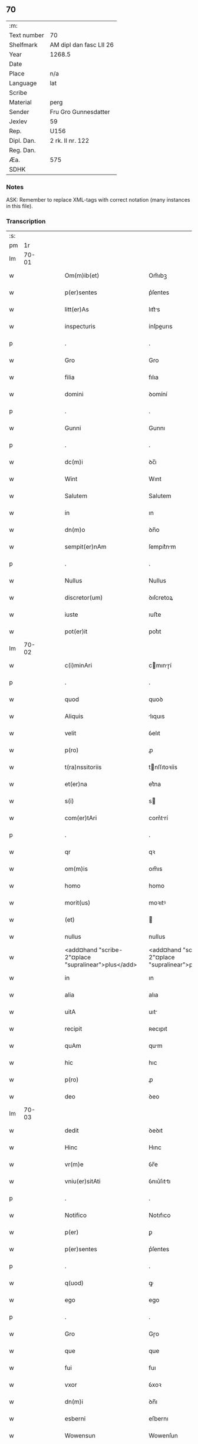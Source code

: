 ** 70
| :m:         |                         |
| Text number | 70                      |
| Shelfmark   | AM dipl dan fasc LII 26 |
| Year        | 1268.5                  |
| Date        |                         |
| Place       | n/a                     |
| Language    | lat                     |
| Scribe      |                         |
| Material    | perg                    |
| Sender      | Fru Gro Gunnesdatter    |
| Jexlev      | 59                      |
| Rep.        | U156                    |
| Dipl. Dan.  | 2 rk. II nr. 122        |
| Reg. Dan.   |                         |
| Æa.         | 575                     |
| SDHK        |                         |

*** Notes
ASK: Remember to replace XML-tags with correct notation (many instances in this file).

*** Transcription
| :s: |       |   |   |   |   |                                                          |                                                       |   |   |   |        |     |   |   |    |       |
| pm  |    1r |   |   |   |   |                                                          |                                                       |   |   |   |        |     |   |   |    |       |
| lm  | 70-01 |   |   |   |   |                                                          |                                                       |   |   |   |        |     |   |   |    |       |
| w   |       |   |   |   |   | Om(m)ib(et)                                              | Om̅ıbꝫ                                                 |   |   |   |        | lat |   |   |    | 70-01 |
| w   |       |   |   |   |   | p(er)sentes                                              | p͛ſentes                                               |   |   |   |        | lat |   |   |    | 70-01 |
| w   |       |   |   |   |   | litt(er)As                                               | lıtt͛s                                                |   |   |   |        | lat |   |   |    | 70-01 |
| w   |       |   |   |   |   | inspecturis                                              | ínſpeurıs                                            |   |   |   |        | lat |   |   |    | 70-01 |
| p   |       |   |   |   |   | .                                                        | .                                                     |   |   |   |        | lat |   |   |    | 70-01 |
| w   |       |   |   |   |   | Gro                                                      | Gro                                                   |   |   |   |        | lat |   |   |    | 70-01 |
| w   |       |   |   |   |   | filia                                                    | fılıa                                                 |   |   |   |        | lat |   |   |    | 70-01 |
| w   |       |   |   |   |   | domini                                                   | ꝺomíní                                                |   |   |   |        | lat |   |   |    | 70-01 |
| p   |       |   |   |   |   | .                                                        | .                                                     |   |   |   |        | lat |   |   |    | 70-01 |
| w   |       |   |   |   |   | Gunni                                                    | Gunnı                                                 |   |   |   |        | lat |   |   |    | 70-01 |
| p   |       |   |   |   |   | .                                                        | .                                                     |   |   |   |        | lat |   |   |    | 70-01 |
| w   |       |   |   |   |   | dc(m)i                                                   | ꝺc̅ı                                                   |   |   |   |        | lat |   |   |    | 70-01 |
| w   |       |   |   |   |   | Wint                                                     | Wınt                                                  |   |   |   |        | lat |   |   |    | 70-01 |
| w   |       |   |   |   |   | Salutem                                                  | Salutem                                               |   |   |   |        | lat |   |   |    | 70-01 |
| w   |       |   |   |   |   | in                                                       | ın                                                    |   |   |   |        | lat |   |   |    | 70-01 |
| w   |       |   |   |   |   | dn(m)o                                                   | ꝺn̅o                                                   |   |   |   |        | lat |   |   |    | 70-01 |
| w   |       |   |   |   |   | sempit(er)nAm                                            | ſempıt͛nm                                             |   |   |   |        | lat |   |   |    | 70-01 |
| p   |       |   |   |   |   | .                                                        | .                                                     |   |   |   |        | lat |   |   |    | 70-01 |
| w   |       |   |   |   |   | Nullus                                                   | Nullus                                                |   |   |   |        | lat |   |   |    | 70-01 |
| w   |       |   |   |   |   | discretor(um)                                            | ꝺıſcretoꝝ                                             |   |   |   |        | lat |   |   |    | 70-01 |
| w   |       |   |   |   |   | iuste                                                    | ıuﬅe                                                  |   |   |   |        | lat |   |   |    | 70-01 |
| w   |       |   |   |   |   | pot(er)it                                                | pot͛ıt                                                 |   |   |   |        | lat |   |   |    | 70-01 |
| lm  | 70-02 |   |   |   |   |                                                          |                                                       |   |   |   |        |     |   |   |    |       |
| w   |       |   |   |   |   | c(i)minAri                                               | cmınɼí                                              |   |   |   |        | lat |   |   |    | 70-02 |
| p   |       |   |   |   |   | .                                                        | .                                                     |   |   |   |        | lat |   |   |    | 70-02 |
| w   |       |   |   |   |   | quod                                                     | quoꝺ                                                  |   |   |   |        | lat |   |   |    | 70-02 |
| w   |       |   |   |   |   | Aliquis                                                  | lıquıs                                               |   |   |   |        | lat |   |   |    | 70-02 |
| w   |       |   |   |   |   | velit                                                    | ỽelıt                                                 |   |   |   |        | lat |   |   |    | 70-02 |
| w   |       |   |   |   |   | p(ro)                                                    | ꝓ                                                     |   |   |   |        | lat |   |   |    | 70-02 |
| w   |       |   |   |   |   | t(ra)nssitoriis                                          | tnſſıtoꝛíís                                          |   |   |   |        | lat |   |   |    | 70-02 |
| w   |       |   |   |   |   | et(er)na                                                 | et͛na                                                  |   |   |   |        | lat |   |   |    | 70-02 |
| w   |       |   |   |   |   | s(i)                                                     | s                                                    |   |   |   |        | lat |   |   |    | 70-02 |
| w   |       |   |   |   |   | com(er)tAri                                              | com͛trí                                               |   |   |   |        | lat |   |   |    | 70-02 |
| p   |       |   |   |   |   | .                                                        | .                                                     |   |   |   |        | lat |   |   |    | 70-02 |
| w   |       |   |   |   |   | qr                                                       | qꝛ                                                    |   |   |   |        | lat |   |   |    | 70-02 |
| w   |       |   |   |   |   | om(m)is                                                  | om̅ıs                                                  |   |   |   |        | lat |   |   |    | 70-02 |
| w   |       |   |   |   |   | homo                                                     | homo                                                  |   |   |   |        | lat |   |   |    | 70-02 |
| w   |       |   |   |   |   | morit(us)                                                | moꝛıtꝰ                                                |   |   |   |        | lat |   |   |    | 70-02 |
| w   |       |   |   |   |   | (et)                                                     |                                                      |   |   |   |        | lat |   |   |    | 70-02 |
| w   |       |   |   |   |   | nullus                                                   | nullus                                                |   |   |   |        | lat |   |   |    | 70-02 |
| w   |       |   |   |   |   | <add¤hand "scribe-2"¤place "supralinear">plus</add>      | <add¤hand "scribe-2"¤place "supralinear">pluſ</add>   |   |   |   |        | lat |   |   |    | 70-02 |
| w   |       |   |   |   |   | in                                                       | ın                                                    |   |   |   |        | lat |   |   |    | 70-02 |
| w   |       |   |   |   |   | alia                                                     | alıa                                                  |   |   |   |        | lat |   |   |    | 70-02 |
| w   |       |   |   |   |   | uitA                                                     | uıt                                                  |   |   |   |        | lat |   |   |    | 70-02 |
| w   |       |   |   |   |   | recipit                                                  | ʀecıpıt                                               |   |   |   |        | lat |   |   |    | 70-02 |
| w   |       |   |   |   |   | quAm                                                     | qum                                                  |   |   |   |        | lat |   |   |    | 70-02 |
| w   |       |   |   |   |   | hic                                                      | hıc                                                   |   |   |   |        | lat |   |   |    | 70-02 |
| w   |       |   |   |   |   | p(ro)                                                    | ꝓ                                                     |   |   |   |        | lat |   |   |    | 70-02 |
| w   |       |   |   |   |   | deo                                                      | ꝺeo                                                   |   |   |   |        | lat |   |   |    | 70-02 |
| lm  | 70-03 |   |   |   |   |                                                          |                                                       |   |   |   |        |     |   |   |    |       |
| w   |       |   |   |   |   | dedit                                                    | ꝺeꝺıt                                                 |   |   |   |        | lat |   |   |    | 70-03 |
| w   |       |   |   |   |   | Hinc                                                     | Hınc                                                  |   |   |   |        | lat |   |   |    | 70-03 |
| w   |       |   |   |   |   | vr(m)e                                                   | ỽr̅e                                                   |   |   |   |        | lat |   |   |    | 70-03 |
| w   |       |   |   |   |   | vniu(er)sitAti                                           | ỽnıu͛ſıttı                                            |   |   |   |        | lat |   |   |    | 70-03 |
| p   |       |   |   |   |   | .                                                        | .                                                     |   |   |   |        | lat |   |   |    | 70-03 |
| w   |       |   |   |   |   | Notifico                                                 | Notıfıco                                              |   |   |   |        | lat |   |   |    | 70-03 |
| w   |       |   |   |   |   | p(er)                                                    | ꝑ                                                     |   |   |   |        | lat |   |   |    | 70-03 |
| w   |       |   |   |   |   | p(er)sentes                                              | p͛ſentes                                               |   |   |   |        | lat |   |   |    | 70-03 |
| p   |       |   |   |   |   | .                                                        | .                                                     |   |   |   |        | lat |   |   |    | 70-03 |
| w   |       |   |   |   |   | q(uod)                                                   | ꝙ                                                     |   |   |   |        | lat |   |   |    | 70-03 |
| w   |       |   |   |   |   | ego                                                      | ego                                                   |   |   |   |        | lat |   |   |    | 70-03 |
| p   |       |   |   |   |   | .                                                        | .                                                     |   |   |   |        | lat |   |   |    | 70-03 |
| w   |       |   |   |   |   | Gro                                                      | Gɼo                                                   |   |   |   |        | lat |   |   |    | 70-03 |
| w   |       |   |   |   |   | que                                                      | que                                                   |   |   |   |        | lat |   |   |    | 70-03 |
| w   |       |   |   |   |   | fui                                                      | fuı                                                   |   |   |   |        | lat |   |   |    | 70-03 |
| w   |       |   |   |   |   | vxor                                                     | ỽxoꝛ                                                  |   |   |   |        | lat |   |   |    | 70-03 |
| w   |       |   |   |   |   | dn(m)i                                                   | ꝺn̅ı                                                   |   |   |   |        | lat |   |   |    | 70-03 |
| w   |       |   |   |   |   | esberni                                                  | eſbernı                                               |   |   |   |        | lat |   |   |    | 70-03 |
| w   |       |   |   |   |   | Wowensun                                                 | Wowenſun                                              |   |   |   |        | lat |   |   |    | 70-03 |
| p   |       |   |   |   |   | .                                                        | .                                                     |   |   |   |        | lat |   |   |    | 70-03 |
| w   |       |   |   |   |   | n(m)                                                     | n̅                                                     |   |   |   |        | lat |   |   |    | 70-03 |
| w   |       |   |   |   |   | timore                                                   | tımoꝛe                                                |   |   |   |        | lat |   |   |    | 70-03 |
| w   |       |   |   |   |   | AfflictA                                                 | fflı                                               |   |   |   |        | lat |   |   |    | 70-03 |
| p   |       |   |   |   |   | .                                                        | .                                                     |   |   |   |        | lat |   |   |    | 70-03 |
| w   |       |   |   |   |   | n(c)                                                     | nͨ                                                     |   |   |   |        | lat |   |   |    | 70-03 |
| w   |       |   |   |   |   | suuAsione                                                | ſuuſıone                                             |   |   |   |        | lat |   |   |    | 70-03 |
| w   |       |   |   |   |   | Alic(us)                                                 | lıcꝰ                                                 |   |   |   |        | lat |   |   |    | 70-03 |
| lm  | 70-04 |   |   |   |   |                                                          |                                                       |   |   |   |        |     |   |   |    |       |
| w   |       |   |   |   |   | inductA                                                  | ınꝺu                                                |   |   |   |        | lat |   |   |    | 70-04 |
| p   |       |   |   |   |   | .                                                        | .                                                     |   |   |   |        | lat |   |   |    | 70-04 |
| w   |       |   |   |   |   | s(et)                                                    | ſꝫ                                                    |   |   |   |        | lat |   |   |    | 70-04 |
| w   |       |   |   |   |   | inspirAc(m)one                                           | ınſpırc̅one                                           |   |   |   |        | lat |   |   |    | 70-04 |
| w   |       |   |   |   |   | sp(m)c                                                   | ſp̅c                                                   |   |   |   |        | lat |   |   |    | 70-04 |
| w   |       |   |   |   |   | sancti                                                   | ſanı                                                 |   |   |   |        | lat |   |   |    | 70-04 |
| p   |       |   |   |   |   | .                                                        | .                                                     |   |   |   |        | lat |   |   |    | 70-04 |
| w   |       |   |   |   |   | AuxiliAnte                                               | uxılınte                                            |   |   |   |        | lat |   |   |    | 70-04 |
| w   |       |   |   |   |   | dei                                                      | ꝺeı                                                   |   |   |   |        | lat |   |   |    | 70-04 |
| w   |       |   |   |   |   | genit(i)ce                                               | genıtce                                              |   |   |   |        | lat |   |   |    | 70-04 |
| w   |       |   |   |   |   | mAriA                                                    | mꝛı                                                 |   |   |   |        | lat |   |   |    | 70-04 |
| p   |       |   |   |   |   | .                                                        | .                                                     |   |   |   |        | lat |   |   |    | 70-04 |
| w   |       |   |   |   |   | Jn                                                       | Jn                                                    |   |   |   |        | lat |   |   |    | 70-04 |
| w   |       |   |   |   |   | modu(m)                                                  | moꝺu̅                                                  |   |   |   |        | lat |   |   |    | 70-04 |
| w   |       |   |   |   |   | subsc(i)ptum                                             | ſubſcptum                                            |   |   |   |        | lat |   |   |    | 70-04 |
| w   |       |   |   |   |   | p(ro)                                                    | ꝓ                                                     |   |   |   |        | lat |   |   |    | 70-04 |
| w   |       |   |   |   |   | mea                                                      | mea                                                   |   |   |   |        | lat |   |   |    | 70-04 |
| w   |       |   |   |   |   | voluntAte                                                | ỽoluntte                                             |   |   |   |        | lat |   |   |    | 70-04 |
| w   |       |   |   |   |   | dist(i)bui                                               | ꝺıﬅbuı                                               |   |   |   |        | lat |   |   |    | 70-04 |
| w   |       |   |   |   |   | bonA                                                     | bon                                                  |   |   |   |        | lat |   |   |    | 70-04 |
| w   |       |   |   |   |   | meA                                                      | me                                                   |   |   |   |        | lat |   |   |    | 70-04 |
| p   |       |   |   |   |   | .                                                        | .                                                     |   |   |   |        | lat |   |   |    | 70-04 |
| w   |       |   |   |   |   | ClAust(o)                                                | Cluﬅͦ                                                 |   |   |   |        | lat |   |   |    | 70-04 |
| w   |       |   |   |   |   | soror(um)                                                | ſoꝛoꝝ                                                 |   |   |   |        | lat |   |   |    | 70-04 |
| w   |       |   |   |   |   | sc(m)e                                                   | ſc̅e                                                   |   |   |   |        | lat |   |   |    | 70-04 |
| lm  | 70-05 |   |   |   |   |                                                          |                                                       |   |   |   |        |     |   |   |    |       |
| w   |       |   |   |   |   | Cle                                                     | Cle                                                  |   |   |   |        | lat |   |   |    | 70-05 |
| p   |       |   |   |   |   | .                                                        | .                                                     |   |   |   |        | lat |   |   |    | 70-05 |
| w   |       |   |   |   |   | Roskild                                                  | Roſkılꝺ                                               |   |   |   |        | lat |   |   |    | 70-05 |
| w   |       |   |   |   |   | contuli                                                  | contulı                                               |   |   |   |        | lat |   |   |    | 70-05 |
| w   |       |   |   |   |   | .v(et).                                                 | .ỽꝫ.                                                 |   |   |   | et-sup | lat |   |   |    | 70-05 |
| w   |       |   |   |   |   | curiAs                                                   | curıs                                                |   |   |   |        | lat |   |   |    | 70-05 |
| w   |       |   |   |   |   | .s.                                                      | .ſ.                                                   |   |   |   |        | lat |   |   |    | 70-05 |
| w   |       |   |   |   |   | curiAm                                                   | curım                                                |   |   |   |        | lat |   |   |    | 70-05 |
| w   |       |   |   |   |   | meAm                                                     | mem                                                  |   |   |   |        | lat |   |   |    | 70-05 |
| w   |       |   |   |   |   | ⸌in⸍                                                     | ⸌ın⸍                                                  |   |   |   |        | lat |   |   |    | 70-05 |
| w   |       |   |   |   |   | styhfnø                                                  | ﬅyhfnø                                                |   |   |   |        | lat |   |   |    | 70-05 |
| p   |       |   |   |   |   | .                                                        | .                                                     |   |   |   |        | lat |   |   |    | 70-05 |
| w   |       |   |   |   |   | (et)                                                     |                                                      |   |   |   |        | lat |   |   |    | 70-05 |
| w   |       |   |   |   |   | curiAm                                                   | curım                                                |   |   |   |        | lat |   |   |    | 70-05 |
| w   |       |   |   |   |   | in                                                       | ın                                                    |   |   |   |        | lat |   |   |    | 70-05 |
| w   |       |   |   |   |   | bahrthorp                                                | bahrthoꝛp                                             |   |   |   |        | lat |   |   |    | 70-05 |
| p   |       |   |   |   |   | .                                                        | .                                                     |   |   |   |        | lat |   |   |    | 70-05 |
| w   |       |   |   |   |   | (et)                                                     |                                                      |   |   |   |        | lat |   |   |    | 70-05 |
| w   |       |   |   |   |   | curiAm                                                   | curım                                                |   |   |   |        | lat |   |   |    | 70-05 |
| w   |       |   |   |   |   | in                                                       | ın                                                    |   |   |   |        | lat |   |   |    | 70-05 |
| w   |       |   |   |   |   | styfhring                                                | ﬅyfhrıng                                              |   |   |   |        | lat |   |   |    | 70-05 |
| w   |       |   |   |   |   | cum                                                      | cum                                                   |   |   |   |        | lat |   |   |    | 70-05 |
| w   |       |   |   |   |   | molendino                                                | molenꝺíno                                             |   |   |   |        | lat |   |   |    | 70-05 |
| lm  | 70-06 |   |   |   |   |                                                          |                                                       |   |   |   |        |     |   |   |    |       |
| w   |       |   |   |   |   | ibidem                                                   | ıbıꝺem                                                |   |   |   |        | lat |   |   |    | 70-06 |
| p   |       |   |   |   |   | .                                                        | .                                                     |   |   |   |        | lat |   |   |    | 70-06 |
| w   |       |   |   |   |   | duas                                                     | ꝺuas                                                  |   |   |   |        | lat |   |   |    | 70-06 |
| w   |       |   |   |   |   | curiAs                                                   | curıs                                                |   |   |   |        | lat |   |   |    | 70-06 |
| w   |       |   |   |   |   | in                                                       | ın                                                    |   |   |   |        | lat |   |   |    | 70-06 |
| w   |       |   |   |   |   | thyud                                                    | thyuꝺ                                                 |   |   |   |        | lat |   |   |    | 70-06 |
| w   |       |   |   |   |   | villA                                                    | ỽıll                                                 |   |   |   |        | lat |   |   |    | 70-06 |
| p   |       |   |   |   |   | .                                                        | .                                                     |   |   |   |        | lat |   |   |    | 70-06 |
| w   |       |   |   |   |   | høstr(i)id                                               | høﬅrᷝıꝺ                                                |   |   |   |        | lat |   |   |    | 70-06 |
| w   |       |   |   |   |   | Hec                                                      | Hec                                                   |   |   |   |        | lat |   |   |    | 70-06 |
| w   |       |   |   |   |   | quinq(et)                                                | quınqꝫ                                                |   |   |   |        | lat |   |   |    | 70-06 |
| w   |       |   |   |   |   | curiAs                                                   | curıs                                                |   |   |   |        | lat |   |   |    | 70-06 |
| w   |       |   |   |   |   | cu(m)                                                    | cu̅                                                    |   |   |   |        | lat |   |   |    | 70-06 |
| w   |       |   |   |   |   | om(m)ib(et)                                              | om̅ıbꝫ                                                 |   |   |   |        | lat |   |   |    | 70-06 |
| w   |       |   |   |   |   | p(er)tinenciis                                           | ꝑtınencíís                                            |   |   |   |        | lat |   |   |    | 70-06 |
| w   |       |   |   |   |   | suis                                                     | ſuıs                                                  |   |   |   |        | lat |   |   |    | 70-06 |
| w   |       |   |   |   |   | mobilib(et)                                              | mobılıbꝫ                                              |   |   |   |        | lat |   |   |    | 70-06 |
| w   |       |   |   |   |   | (et)                                                     |                                                      |   |   |   |        | lat |   |   |    | 70-06 |
| w   |       |   |   |   |   | in mobilib(et)                                           | ın mobılıbꝫ                                           |   |   |   |        | lat |   |   |    | 70-06 |
| w   |       |   |   |   |   | cu(m)                                                    | cu̅                                                    |   |   |   |        | lat |   |   |    | 70-06 |
| w   |       |   |   |   |   | molendino                                                | molenꝺıno                                             |   |   |   |        | lat |   |   |    | 70-06 |
| w   |       |   |   |   |   | sup(ra)dict⸠0⸡o                                          | ſupꝺı⸠0⸡o                                           |   |   |   |        | lat |   |   |    | 70-06 |
| lm  | 70-07 |   |   |   |   |                                                          |                                                       |   |   |   |        |     |   |   |    |       |
| w   |       |   |   |   |   | contuli                                                  | contulı                                               |   |   |   |        | lat |   |   |    | 70-07 |
| w   |       |   |   |   |   | clAust(o)                                                | cluﬅͦ                                                 |   |   |   |        | lat |   |   |    | 70-07 |
| w   |       |   |   |   |   | sup(er)iu(us)                                            | ſuꝑıuꝰ                                                |   |   |   |        | lat |   |   |    | 70-07 |
| w   |       |   |   |   |   | memorAto                                                 | memoꝛto                                              |   |   |   |        | lat |   |   |    | 70-07 |
| p   |       |   |   |   |   | .                                                        | .                                                     |   |   |   |        | lat |   |   |    | 70-07 |
| w   |       |   |   |   |   | siquis                                                   | ſıquıs                                                |   |   |   |        | lat |   |   |    | 70-07 |
| w   |       |   |   |   |   | <del¤rend "erasure">hi(us)</del>                         | <del¤rend "erasure">hı᷒</del>                          |   |   |   |        | lat |   |   |    | 70-07 |
| w   |       |   |   |   |   | claust(m)                                                | clauﬅͫ                                                 |   |   |   |        | lat |   |   |    | 70-07 |
| w   |       |   |   |   |   | spoliAu(er)it                                            | ſpolıu͛ıt                                             |   |   |   |        | lat |   |   |    | 70-07 |
| w   |       |   |   |   |   | hi(us)                                                   | hı᷒                                                    |   |   |   |        | lat |   |   |    | 70-07 |
| w   |       |   |   |   |   | bonis                                                    | bonís                                                 |   |   |   |        | lat |   |   |    | 70-07 |
| w   |       |   |   |   |   | p(i)uet                                                  | puet                                                 |   |   |   |        | lat |   |   |    | 70-07 |
| w   |       |   |   |   |   | eu(m)                                                    | eu̅                                                    |   |   |   |        | lat |   |   |    | 70-07 |
| w   |       |   |   |   |   | deus                                                     | ꝺeus                                                  |   |   |   |        | lat |   |   |    | 70-07 |
| w   |       |   |   |   |   | uitA                                                     | uıt                                                  |   |   |   |        | lat |   |   |    | 70-07 |
| w   |       |   |   |   |   | gr(m)e                                                   | gr̅e                                                   |   |   |   |        | lat |   |   |    | 70-07 |
| w   |       |   |   |   |   | in                                                       | ín                                                    |   |   |   |        | lat |   |   |    | 70-07 |
| w   |       |   |   |   |   | p(er)senti                                               | p͛ſentı                                                |   |   |   |        | lat |   |   |    | 70-07 |
| p   |       |   |   |   |   | .                                                        | .                                                     |   |   |   |        | lat |   |   |    | 70-07 |
| w   |       |   |   |   |   | (et)                                                     |                                                      |   |   |   |        | lat |   |   |    | 70-07 |
| w   |       |   |   |   |   | gl(m)e                                                   | gl̅e                                                   |   |   |   |        | lat |   |   |    | 70-07 |
| w   |       |   |   |   |   | in                                                       | ın                                                    |   |   |   |        | lat |   |   |    | 70-07 |
| w   |       |   |   |   |   | fut(ur)o                                                 | fut᷑o                                                  |   |   |   |        | lat |   |   |    | 70-07 |
| p   |       |   |   |   |   | .                                                        | .                                                     |   |   |   |        | lat |   |   |    | 70-07 |
| w   |       |   |   |   |   | dilc(m)A                                                 | ꝺılc̅                                                 |   |   |   |        | lat |   |   |    | 70-07 |
| w   |       |   |   |   |   | soror                                                    | ſoꝛoꝛ                                                 |   |   |   |        | lat |   |   |    | 70-07 |
| w   |       |   |   |   |   | meA                                                      | me                                                   |   |   |   |        | lat |   |   |    | 70-07 |
| w   |       |   |   |   |   | dn(m)A                                                   | ꝺn̅                                                   |   |   |   |        | lat |   |   |    | 70-07 |
| lm  | 70-08 |   |   |   |   |                                                          |                                                       |   |   |   |        |     |   |   |    |       |
| w   |       |   |   |   |   | mgetA                                                  | mget                                               |   |   |   |        | lat |   |   |    | 70-08 |
| w   |       |   |   |   |   | RelictA                                                  | Relı                                                |   |   |   |        | lat |   |   |    | 70-08 |
| p   |       |   |   |   |   | .                                                        | .                                                     |   |   |   |        | lat |   |   |    | 70-08 |
| w   |       |   |   |   |   | dn(m)i                                                   | ꝺn̅ı                                                   |   |   |   |        | lat |   |   |    | 70-08 |
| w   |       |   |   |   |   | Jwi                                                     | Jwı                                                  |   |   |   |        | lat |   |   |    | 70-08 |
| w   |       |   |   |   |   | tAchisun                                                 | tchıſun                                              |   |   |   |        | lat |   |   |    | 70-08 |
| p   |       |   |   |   |   | .                                                        | .                                                     |   |   |   |        | lat |   |   |    | 70-08 |
| w   |       |   |   |   |   | tenet(ur)                                                | tenet᷑                                                 |   |   |   |        | lat |   |   |    | 70-08 |
| w   |       |   |   |   |   | m(i)                                                     | m                                                    |   |   |   |        | lat |   |   |    | 70-08 |
| w   |       |   |   |   |   | p(er)soluere                                             | ꝑſoluere                                              |   |   |   |        | lat |   |   |    | 70-08 |
| w   |       |   |   |   |   | centu(m)                                                 | centu̅                                                 |   |   |   |        | lat |   |   |    | 70-08 |
| w   |       |   |   |   |   | mchAs                                                   | mchs                                                |   |   |   |        | lat |   |   |    | 70-08 |
| w   |       |   |   |   |   | denior(um)                                              | ꝺenıoꝝ                                               |   |   |   |        | lat |   |   |    | 70-08 |
| w   |       |   |   |   |   | hAs                                                      | hs                                                   |   |   |   |        | lat |   |   |    | 70-08 |
| w   |       |   |   |   |   | s(i)                                                     | s                                                    |   |   |   |        | lat |   |   |    | 70-08 |
| w   |       |   |   |   |   | Relinquo                                                 | Relınquo                                              |   |   |   |        | lat |   |   |    | 70-08 |
| w   |       |   |   |   |   | lib(er)as                                                | lıb͛as                                                 |   |   |   |        | lat |   |   |    | 70-08 |
| w   |       |   |   |   |   | (et)                                                     |                                                      |   |   |   |        | lat |   |   |    | 70-08 |
| w   |       |   |   |   |   | condono                                                  | conꝺono                                               |   |   |   |        | lat |   |   |    | 70-08 |
| w   |       |   |   |   |   | Alt(er)i                                                 | lt͛ı                                                  |   |   |   |        | lat |   |   |    | 70-08 |
| w   |       |   |   |   |   | dilc(m)e                                                 | ꝺılc̅e                                                 |   |   |   |        | lat |   |   |    | 70-08 |
| w   |       |   |   |   |   | sorori                                                   | ſoꝛoꝛí                                                |   |   |   |        | lat |   |   |    | 70-08 |
| lm  | 70-09 |   |   |   |   |                                                          |                                                       |   |   |   |        |     |   |   |    |       |
| w   |       |   |   |   |   | mee                                                      | mee                                                   |   |   |   |        | lat |   |   |    | 70-09 |
| w   |       |   |   |   |   | dn(m)e                                                   | ꝺn̅e                                                   |   |   |   |        | lat |   |   |    | 70-09 |
| w   |       |   |   |   |   | bo<del¤rend "erasure">l</del>theld                       | bo<del¤rend "erasure">l</del>thelꝺ                    |   |   |   |        | lat |   |   |    | 70-09 |
| w   |       |   |   |   |   | vxori                                                    | ỽxoꝛı                                                 |   |   |   |        | lat |   |   |    | 70-09 |
| w   |       |   |   |   |   | Nicolai                                                  | Nıcolaı                                               |   |   |   |        | lat |   |   |    | 70-09 |
| w   |       |   |   |   |   | Croc                                                     | Cʀoc                                                  |   |   |   |        | lat |   |   |    | 70-09 |
| w   |       |   |   |   |   | dedi                                                     | ꝺeꝺı                                                  |   |   |   |        | lat |   |   |    | 70-09 |
| w   |       |   |   |   |   | curiAm                                                   | curım                                                |   |   |   |        | lat |   |   |    | 70-09 |
| w   |       |   |   |   |   | meAm                                                     | mem                                                  |   |   |   |        | lat |   |   |    | 70-09 |
| w   |       |   |   |   |   | in                                                       | ın                                                    |   |   |   |        | lat |   |   |    | 70-09 |
| w   |       |   |   |   |   | budorp                                                   | buꝺoꝛp                                                |   |   |   |        | lat |   |   |    | 70-09 |
| w   |       |   |   |   |   | vAlentem                                                 | ỽlentem                                              |   |   |   |        | lat |   |   |    | 70-09 |
| w   |       |   |   |   |   | centu(m)                                                 | centu̅                                                 |   |   |   |        | lat |   |   |    | 70-09 |
| w   |       |   |   |   |   | m(ra)r.                                                  | mr.                                                  |   |   |   |        | lat |   |   |    | 70-09 |
| w   |       |   |   |   |   | den(m)                                                   | ꝺen̅                                                   |   |   |   |        | lat |   |   |    | 70-09 |
| p   |       |   |   |   |   | .                                                        | .                                                     |   |   |   |        | lat |   |   |    | 70-09 |
| w   |       |   |   |   |   | exceptis                                                 | exceptıs                                              |   |   |   |        | lat |   |   |    | 70-09 |
| w   |       |   |   |   |   | duob(et)                                                 | ꝺuobꝫ                                                 |   |   |   |        | lat |   |   |    | 70-09 |
| w   |       |   |   |   |   | ⸌lo(m)gis⸍                                               | ⸌lo̅gıſ⸍                                               |   |   |   |        | lat |   |   |    | 70-09 |
| p   |       |   |   |   |   | /                                                        | /                                                     |   |   |   |        | lat |   |   |    | 70-09 |
| w   |       |   |   |   |   | rAthelAngi                                               | ʀthelngı                                            |   |   |   |        | lat |   |   |    | 70-09 |
| lm  | 70-10 |   |   |   |   |                                                          |                                                       |   |   |   |        |     |   |   |    |       |
| w   |       |   |   |   |   | que                                                      | que                                                   |   |   |   |        | lat |   |   |    | 70-10 |
| w   |       |   |   |   |   | s(i)                                                     |                                                     |   |   |   |        | lat |   |   |    | 70-10 |
| w   |       |   |   |   |   | n(m)                                                     | n̅                                                     |   |   |   |        | lat |   |   |    | 70-10 |
| w   |       |   |   |   |   | dedi                                                     | ꝺeꝺı                                                  |   |   |   |        | lat |   |   |    | 70-10 |
| p   |       |   |   |   |   | .                                                        | .                                                     |   |   |   |        | lat |   |   |    | 70-10 |
| w   |       |   |   |   |   | illud                                                    | ılluꝺ                                                 |   |   |   |        | lat |   |   |    | 70-10 |
| w   |       |   |   |   |   | rAt(h)elAng                                              | ʀtͪelng                                              |   |   |   |        | lat |   |   |    | 70-10 |
| w   |       |   |   |   |   | Ad                                                       | ꝺ                                                    |   |   |   |        | lat |   |   |    | 70-10 |
| w   |       |   |   |   |   | occidentem                                               | occıꝺentem                                            |   |   |   |        | lat |   |   |    | 70-10 |
| w   |       |   |   |   |   | curie                                                    | curıe                                                 |   |   |   |        | lat |   |   |    | 70-10 |
| w   |       |   |   |   |   | debent                                                   | ꝺebent                                                |   |   |   |        | lat |   |   |    | 70-10 |
| w   |       |   |   |   |   | habere                                                   | habere                                                |   |   |   |        | lat |   |   |    | 70-10 |
| w   |       |   |   |   |   | moniales                                                 | monıales                                              |   |   |   |        | lat |   |   |    | 70-10 |
| w   |       |   |   |   |   | in                                                       | ın                                                    |   |   |   |        | lat |   |   |    | 70-10 |
| w   |       |   |   |   |   | Alb(ur)g                                                 | lb᷑g                                                  |   |   |   |        | lat |   |   |    | 70-10 |
| w   |       |   |   |   |   | illud                                                    | ılluꝺ                                                 |   |   |   |        | lat |   |   |    | 70-10 |
| w   |       |   |   |   |   | q(uod)                                                   | ꝙ                                                     |   |   |   |        | lat |   |   |    | 70-10 |
| w   |       |   |   |   |   | stAt                                                     | ﬅt                                                   |   |   |   |        | lat |   |   |    | 70-10 |
| w   |       |   |   |   |   | ex                                                       | ex                                                    |   |   |   |        | lat |   |   |    | 70-10 |
| w   |       |   |   |   |   | opposito                                                 | ooſıto                                               |   |   |   |        | lat |   |   |    | 70-10 |
| w   |       |   |   |   |   | moniales                                                 | monıales                                              |   |   |   |        | lat |   |   |    | 70-10 |
| w   |       |   |   |   |   | in                                                       | ın                                                    |   |   |   |        | lat |   |   |    | 70-10 |
| w   |       |   |   |   |   | hunslund                                                 | hunſlunꝺ                                              |   |   |   |        | lat |   |   |    | 70-10 |
| p   |       |   |   |   |   | .                                                        | .                                                     |   |   |   |        | lat |   |   |    | 70-10 |
| w   |       |   |   |   |   | NicolAu(us)                                              | Nıcoluꝰ                                              |   |   |   |        | lat |   |   |    | 70-10 |
| lm  | 70-11 |   |   |   |   |                                                          |                                                       |   |   |   |        |     |   |   |    |       |
| w   |       |   |   |   |   | vero                                                     | ỽero                                                  |   |   |   |        | lat |   |   |    | 70-11 |
| w   |       |   |   |   |   | croc                                                     | croc                                                  |   |   |   |        | lat |   |   |    | 70-11 |
| w   |       |   |   |   |   | dilc(m)s                                                 | ꝺılc̅s                                                 |   |   |   |        | lat |   |   |    | 70-11 |
| w   |       |   |   |   |   | soc(er)                                                  | ſoc͛                                                   |   |   |   |        | lat |   |   |    | 70-11 |
| w   |       |   |   |   |   | meus                                                     | meus                                                  |   |   |   |        | lat |   |   |    | 70-11 |
| w   |       |   |   |   |   | emit                                                     | emít                                                  |   |   |   |        | lat |   |   |    | 70-11 |
| w   |       |   |   |   |   | A                                                        |                                                      |   |   |   |        | lat |   |   |    | 70-11 |
| w   |       |   |   |   |   | me                                                       | me                                                    |   |   |   |        | lat |   |   |    | 70-11 |
| w   |       |   |   |   |   | duas                                                     | ꝺuas                                                  |   |   |   |        | lat |   |   |    | 70-11 |
| w   |       |   |   |   |   | curiAs                                                   | curıs                                                |   |   |   |        | lat |   |   |    | 70-11 |
| w   |       |   |   |   |   | vnAm                                                     | ỽnm                                                  |   |   |   |        | lat |   |   |    | 70-11 |
| w   |       |   |   |   |   | in                                                       | ın                                                    |   |   |   |        | lat |   |   |    | 70-11 |
| w   |       |   |   |   |   | budorp                                                   | buꝺoꝛp                                                |   |   |   |        | lat |   |   |    | 70-11 |
| w   |       |   |   |   |   | Ad                                                       | ꝺ                                                    |   |   |   |        | lat |   |   |    | 70-11 |
| w   |       |   |   |   |   | Aust(ur)m                                                | uﬅ᷑m                                                  |   |   |   |        | lat |   |   |    | 70-11 |
| w   |       |   |   |   |   | ⸌(et)⸍                                                   | ⸌⸍                                                   |   |   |   |        | lat |   |   |    | 70-11 |
| w   |       |   |   |   |   | AliAm                                                    | lım                                                 |   |   |   |        | lat |   |   |    | 70-11 |
| w   |       |   |   |   |   | in                                                       | ín                                                    |   |   |   |        | lat |   |   |    | 70-11 |
| w   |       |   |   |   |   | grawelhøu                                                | grawelhøu                                             |   |   |   |        | lat |   |   |    | 70-11 |
| w   |       |   |   |   |   | p(ro)                                                    | ꝓ                                                     |   |   |   |        | lat |   |   |    | 70-11 |
| w   |       |   |   |   |   | p(m)cio                                                  | p̅cıo                                                  |   |   |   |        | lat |   |   |    | 70-11 |
| w   |       |   |   |   |   | (con)petenti                                             | ꝯpetentı                                              |   |   |   |        | lat |   |   |    | 70-11 |
| p   |       |   |   |   |   | .                                                        | .                                                     |   |   |   |        | lat |   |   |    | 70-11 |
| w   |       |   |   |   |   | vnAm                                                     | ỽnm                                                  |   |   |   |        | lat |   |   |    | 70-11 |
| w   |       |   |   |   |   | curiAm                                                   | curım                                                |   |   |   |        | lat |   |   |    | 70-11 |
| w   |       |   |   |   |   | ⸌meAm⸍                                                   | ⸌mem⸍                                                |   |   |   |        | lat |   |   |    | 70-11 |
| lm  | 70-12 |   |   |   |   |                                                          |                                                       |   |   |   |        |     |   |   |    |       |
| w   |       |   |   |   |   | in                                                       | ın                                                    |   |   |   |        | lat |   |   |    | 70-12 |
| w   |       |   |   |   |   | gunørstorp                                               | gunørﬅoꝛp                                             |   |   |   |        | lat |   |   |    | 70-12 |
| w   |       |   |   |   |   | dedi                                                     | ꝺeꝺı                                                  |   |   |   |        | lat |   |   |    | 70-12 |
| w   |       |   |   |   |   | Ancille                                                  | ncılle                                               |   |   |   |        | lat |   |   |    | 70-12 |
| w   |       |   |   |   |   | mee                                                      | mee                                                   |   |   |   |        | lat |   |   |    | 70-12 |
| w   |       |   |   |   |   | KAterine                                                 | Kteríne                                              |   |   |   |        | lat |   |   |    | 70-12 |
| w   |       |   |   |   |   | valentem                                                 | ỽalentem                                              |   |   |   |        | lat |   |   |    | 70-12 |
| w   |       |   |   |   |   | <del¤hand "scribe-2"¤rend "overstrike">sexAgintA         | <del¤hand "scribe-2"¤rend "overstrike">ſexgınt      |   |   |   |        | lat |   |   |    | 70-12 |
| w   |       |   |   |   |   | mAr                                                      | mꝛ                                                   |   |   |   |        | lat |   |   |    | 70-12 |
| w   |       |   |   |   |   | den(m)</del><add¤hand "scribe-2"¤place "supralinear">.l. | ꝺen̅</del><add¤hand "scribe-2"¤place "supralinear">.l. |   |   |   |        | lat |   |   |    | 70-12 |
| w   |       |   |   |   |   | mar.                                                     | mar.                                                  |   |   |   |        | lat |   |   |    | 70-12 |
| w   |       |   |   |   |   | d(e).</add>                                              | .</add>                                              |   |   |   |        | lat |   |   |    | 70-12 |
| w   |       |   |   |   |   | Tres                                                     | Tres                                                  |   |   |   |        | lat |   |   |    | 70-12 |
| w   |       |   |   |   |   | curiAs                                                   | curıs                                                |   |   |   |        | lat |   |   |    | 70-12 |
| w   |       |   |   |   |   | meas                                                     | meas                                                  |   |   |   |        | lat |   |   |    | 70-12 |
| w   |       |   |   |   |   | vnAm                                                     | ỽnm                                                  |   |   |   |        | lat |   |   |    | 70-12 |
| w   |       |   |   |   |   | videl(et)                                                | ỽıꝺelꝫ                                                |   |   |   |        | lat |   |   |    | 70-12 |
| w   |       |   |   |   |   | in                                                       | ın                                                    |   |   |   |        | lat |   |   |    | 70-12 |
| w   |       |   |   |   |   | bArthorp                                                 | bꝛthoꝛp                                              |   |   |   |        | lat |   |   |    | 70-12 |
| w   |       |   |   |   |   | (et)                                                     |                                                      |   |   |   |        | lat |   |   |    | 70-12 |
| w   |       |   |   |   |   | duas                                                     | ꝺuas                                                  |   |   |   |        | lat |   |   |    | 70-12 |
| w   |       |   |   |   |   | in                                                       | ın                                                    |   |   |   |        | lat |   |   |    | 70-12 |
| w   |       |   |   |   |   | Wip(e)tohrp                                              | Wıpͤtohrp                                              |   |   |   |        | lat |   |   |    | 70-12 |
| lm  | 70-13 |   |   |   |   |                                                          |                                                       |   |   |   |        |     |   |   |    |       |
| w   |       |   |   |   |   | pono                                                     | pono                                                  |   |   |   |        | lat |   |   |    | 70-13 |
| w   |       |   |   |   |   | p(ro)                                                    | ꝓ                                                     |   |   |   |        | lat |   |   |    | 70-13 |
| w   |       |   |   |   |   | debitis                                                  | ꝺebıtıs                                               |   |   |   |        | lat |   |   |    | 70-13 |
| w   |       |   |   |   |   | meis                                                     | meıs                                                  |   |   |   |        | lat |   |   |    | 70-13 |
| w   |       |   |   |   |   | (et)                                                     |                                                      |   |   |   |        | lat |   |   |    | 70-13 |
| w   |       |   |   |   |   | expensis                                                 | expenſıs                                              |   |   |   |        | lat |   |   |    | 70-13 |
| w   |       |   |   |   |   | (et)                                                     |                                                      |   |   |   |        | lat |   |   |    | 70-13 |
| w   |       |   |   |   |   | debitis                                                  | ꝺebıtıs                                               |   |   |   |        | lat |   |   |    | 70-13 |
| w   |       |   |   |   |   | mat(i)s                                                  | mats                                                 |   |   |   |        | lat |   |   |    | 70-13 |
| w   |       |   |   |   |   | mee                                                      | mee                                                   |   |   |   |        | lat |   |   |    | 70-13 |
| w   |       |   |   |   |   | de                                                       | ꝺe                                                    |   |   |   |        | lat |   |   |    | 70-13 |
| w   |       |   |   |   |   | p(m)ciis                                                 | p̅cíís                                                 |   |   |   |        | lat |   |   |    | 70-13 |
| w   |       |   |   |   |   | dictAr(um)                                               | ꝺıctꝝ                                                |   |   |   |        | lat |   |   |    | 70-13 |
| w   |       |   |   |   |   | curiAr(um)                                               | curıꝝ                                                |   |   |   |        | lat |   |   |    | 70-13 |
| w   |       |   |   |   |   | pono                                                     | pono                                                  |   |   |   |        | lat |   |   |    | 70-13 |
| w   |       |   |   |   |   | viginti                                                  | ỽıgıntı                                               |   |   |   |        | lat |   |   |    | 70-13 |
| w   |       |   |   |   |   | m(ra)r                                                   | mr                                                   |   |   |   |        | lat |   |   |    | 70-13 |
| w   |       |   |   |   |   | den(m)                                                   | ꝺen̅                                                   |   |   |   |        | lat |   |   |    | 70-13 |
| w   |       |   |   |   |   | p(ro)                                                    | ꝓ                                                     |   |   |   |        | lat |   |   |    | 70-13 |
| w   |       |   |   |   |   | p(er)soluendis                                           | ꝑſoluenꝺıs                                            |   |   |   |        | lat |   |   |    | 70-13 |
| w   |       |   |   |   |   | debitis                                                  | ꝺebıtıs                                               |   |   |   |        | lat |   |   |    | 70-13 |
| w   |       |   |   |   |   | mat(i)s                                                  | mats                                                 |   |   |   |        | lat |   |   |    | 70-13 |
| w   |       |   |   |   |   | mee                                                      | mee                                                   |   |   |   |        | lat |   |   |    | 70-13 |
| lm  | 70-14 |   |   |   |   |                                                          |                                                       |   |   |   |        |     |   |   |    |       |
| w   |       |   |   |   |   | (et)                                                     |                                                      |   |   |   |        | lat |   |   |    | 70-14 |
| w   |       |   |   |   |   | xiiii.                                                   | xıııı.                                                |   |   |   |        | lat |   |   |    | 70-14 |
| w   |       |   |   |   |   | mAr.                                                     | mꝛ.                                                  |   |   |   |        | lat |   |   |    | 70-14 |
| w   |       |   |   |   |   | den(m)                                                   | ꝺen̅                                                   |   |   |   |        | lat |   |   |    | 70-14 |
| w   |       |   |   |   |   | (con)fero                                                | ꝯfero                                                 |   |   |   |        | lat |   |   |    | 70-14 |
| w   |       |   |   |   |   | xiiii                                                    | xıııı                                                 |   |   |   |        | lat |   |   |    | 70-14 |
| w   |       |   |   |   |   | hospitAlib(et)                                           | hoſpıtlıbꝫ                                           |   |   |   |        | lat |   |   |    | 70-14 |
| w   |       |   |   |   |   | in                                                       | ın                                                    |   |   |   |        | lat |   |   |    | 70-14 |
| w   |       |   |   |   |   | JuciA                                                    | Jucí                                                 |   |   |   |        | lat |   |   |    | 70-14 |
| w   |       |   |   |   |   | clAust(o)                                                | cluﬅͦ                                                 |   |   |   |        | lat |   |   |    | 70-14 |
| w   |       |   |   |   |   | Westerwich                                               | Weﬅerwıch                                             |   |   |   |        | lat |   |   |    | 70-14 |
| w   |       |   |   |   |   | (et)                                                     |                                                      |   |   |   |        | lat |   |   |    | 70-14 |
| w   |       |   |   |   |   | ⸠wistølf⸡                                                | ⸠wıſtølf⸡                                             |   |   |   |        | lat |   |   |    | 70-14 |
| w   |       |   |   |   |   | sibørhu                                                  | ıbørhu                                               |   |   |   |        | lat |   |   |    | 70-14 |
| p   |       |   |   |   |   | .                                                        | .                                                     |   |   |   |        | lat |   |   |    | 70-14 |
| w   |       |   |   |   |   | Hø                                                       | Hø                                                    |   |   |   |        | lat |   |   |    | 70-14 |
| p   |       |   |   |   |   | .                                                        | .                                                     |   |   |   |        | lat |   |   |    | 70-14 |
| w   |       |   |   |   |   | clAust(o)                                                | cluﬅͦ                                                 |   |   |   |        | lat |   |   |    | 70-14 |
| p   |       |   |   |   |   | .                                                        | .                                                     |   |   |   |        | lat |   |   |    | 70-14 |
| w   |       |   |   |   |   | Wrælehf                                                  | Wrælehf                                               |   |   |   |        | lat |   |   |    | 70-14 |
| w   |       |   |   |   |   | clAu                                                     | clu                                                  |   |   |   |        | lat |   |   |    | 70-14 |
| w   |       |   |   |   |   | ⸠b(ur)øla⸡                                               | ⸠b᷑øla⸡                                                |   |   |   |        | lat |   |   |    | 70-14 |
| lm  | 70-15 |   |   |   |   |                                                          |                                                       |   |   |   |        |     |   |   |    |       |
| w   |       |   |   |   |   | b(ur)ølaund                                              | b᷑ølaunꝺ                                               |   |   |   |        | lat |   |   |    | 70-15 |
| p   |       |   |   |   |   | .                                                        | .                                                     |   |   |   |        | lat |   |   |    | 70-15 |
| w   |       |   |   |   |   | clAu                                                     | clu                                                  |   |   |   |        | lat |   |   |    | 70-15 |
| w   |       |   |   |   |   | <del¤rend "erasure">he00000d</del>                       | <del¤rend "erasure">he00000d</del>                    |   |   |   |        | lat |   |   |    | 70-15 |
| w   |       |   |   |   |   | clAu(t)(i)(s)                                            | cluͭᷤ                                                 |   |   |   |        | lat |   |   |    | 70-15 |
| w   |       |   |   |   |   | in                                                       | ın                                                    |   |   |   |        | lat |   |   |    | 70-15 |
| w   |       |   |   |   |   | Alb(ur)g                                                 | lb᷑g                                                  |   |   |   |        | lat |   |   |    | 70-15 |
| w   |       |   |   |   |   | s.                                                       | ſ.                                                    |   |   |   |        | lat |   |   |    | 70-15 |
| w   |       |   |   |   |   | moniAliu(m)                                              | monılıu̅                                              |   |   |   |        | lat |   |   |    | 70-15 |
| w   |       |   |   |   |   | (et)                                                     |                                                      |   |   |   |        | lat |   |   |    | 70-15 |
| w   |       |   |   |   |   | frm(m)                                                   | fʀm̅                                                   |   |   |   |        | lat |   |   |    | 70-15 |
| p   |       |   |   |   |   | .                                                        | .                                                     |   |   |   |        | lat |   |   |    | 70-15 |
| w   |       |   |   |   |   | clAu.                                                    | clu.                                                 |   |   |   |        | lat |   |   |    | 70-15 |
| w   |       |   |   |   |   | Glønstorp                                                | Glønﬅoꝛp                                              |   |   |   |        | lat |   |   |    | 70-15 |
| p   |       |   |   |   |   | .                                                        | .                                                     |   |   |   |        | lat |   |   |    | 70-15 |
| w   |       |   |   |   |   | clAust(i)s                                               | clusts                                              |   |   |   |        | lat |   |   |    | 70-15 |
| w   |       |   |   |   |   | in                                                       | ın                                                    |   |   |   |        | lat |   |   |    | 70-15 |
| w   |       |   |   |   |   | rAnd(ur)s                                                | ʀnꝺ᷑s                                                 |   |   |   |        | lat |   |   |    | 70-15 |
| w   |       |   |   |   |   | moniAliu(m)                                              | monılıu̅                                              |   |   |   |        | lat |   |   |    | 70-15 |
| w   |       |   |   |   |   | (et)                                                     |                                                      |   |   |   |        | lat |   |   |    | 70-15 |
| w   |       |   |   |   |   | frm(m)                                                   | fʀm̅                                                   |   |   |   |        | lat |   |   |    | 70-15 |
| p   |       |   |   |   |   | .                                                        | .                                                     |   |   |   |        | lat |   |   |    | 70-15 |
| w   |       |   |   |   |   | clAu.                                                    | clu.                                                 |   |   |   |        | lat |   |   |    | 70-15 |
| w   |       |   |   |   |   | hescønhbec                                               | heſcønhbec                                            |   |   |   |        | lat |   |   |    | 70-15 |
| p   |       |   |   |   |   | .                                                        | .                                                     |   |   |   |        | lat |   |   |    | 70-15 |
| w   |       |   |   |   |   | clAu.                                                    | clu.                                                 |   |   |   |        | lat |   |   |    | 70-15 |
| lm  | 70-16 |   |   |   |   |                                                          |                                                       |   |   |   |        |     |   |   |    |       |
| w   |       |   |   |   |   | frm(m)                                                   | fʀm̅                                                   |   |   |   |        | lat |   |   |    | 70-16 |
| w   |       |   |   |   |   | in                                                       | ın                                                    |   |   |   |        | lat |   |   |    | 70-16 |
| w   |       |   |   |   |   | Arus                                                     | ꝛus                                                  |   |   |   |        | lat |   |   |    | 70-16 |
| w   |       |   |   |   |   | om(m)ib(et)                                              | om̅ıbꝫ                                                 |   |   |   |        | lat |   |   |    | 70-16 |
| w   |       |   |   |   |   | clAust(i)s                                               | cluﬅs                                               |   |   |   |        | lat |   |   |    | 70-16 |
| w   |       |   |   |   |   | in                                                       | ın                                                    |   |   |   |        | lat |   |   |    | 70-16 |
| w   |       |   |   |   |   | Wibørhu                                                  | Wıbørhu                                               |   |   |   |        | lat |   |   |    | 70-16 |
| w   |       |   |   |   |   | .s.                                                      | .ſ.                                                   |   |   |   |        | lat |   |   |    | 70-16 |
| w   |       |   |   |   |   | cAnonicor(um).                                           | cnonıcoꝝ.                                            |   |   |   |        | lat |   |   |    | 70-16 |
| w   |       |   |   |   |   | p(m)dicAtor(um)                                          | p̅dıctoꝝ                                              |   |   |   |        | lat |   |   |    | 70-16 |
| p   |       |   |   |   |   | .                                                        | .                                                     |   |   |   |        | lat |   |   |    | 70-16 |
| w   |       |   |   |   |   | frm(m)                                                   | fʀm̅                                                   |   |   |   |        | lat |   |   |    | 70-16 |
| w   |       |   |   |   |   | minor(um)                                                | mınoꝝ                                                 |   |   |   |        | lat |   |   |    | 70-16 |
| p   |       |   |   |   |   | .                                                        | .                                                     |   |   |   |        | lat |   |   |    | 70-16 |
| w   |       |   |   |   |   | monialiu(m)                                              | monıalıu̅                                              |   |   |   |        | lat |   |   |    | 70-16 |
| p   |       |   |   |   |   | .                                                        | .                                                     |   |   |   |        | lat |   |   |    | 70-16 |
| w   |       |   |   |   |   | hasmøld                                                  | haſmølꝺ                                               |   |   |   |        | lat |   |   |    | 70-16 |
| w   |       |   |   |   |   | vlt(ra)                                                  | ỽlt                                                  |   |   |   |        | lat |   |   |    | 70-16 |
| w   |       |   |   |   |   | stA(m)gnu(m)                                             | ﬅ̅gnu̅                                                 |   |   |   |        | lat |   |   |    | 70-16 |
| p   |       |   |   |   |   | .                                                        | .                                                     |   |   |   |        | lat |   |   |    | 70-16 |
| w   |       |   |   |   |   | claust(o)                                                | clauﬅͦ                                                 |   |   |   |        | lat |   |   |    | 70-16 |
| w   |       |   |   |   |   | Alfing                                                   | lfıng                                                |   |   |   |        | lat |   |   |    | 70-16 |
| p   |       |   |   |   |   | .                                                        | .                                                     |   |   |   |        | lat |   |   |    | 70-16 |
| w   |       |   |   |   |   | clau                                                     | clau                                                  |   |   |   |        | lat |   |   |    | 70-16 |
| lm  | 70-17 |   |   |   |   |                                                          |                                                       |   |   |   |        |     |   |   |    |       |
| w   |       |   |   |   |   | twilum                                                   | twılum                                                |   |   |   |        | lat |   |   |    | 70-17 |
| p   |       |   |   |   |   | .                                                        | .                                                     |   |   |   |        | lat |   |   |    | 70-17 |
| w   |       |   |   |   |   | clau                                                     | clau                                                  |   |   |   |        | lat |   |   |    | 70-17 |
| w   |       |   |   |   |   | <del¤rend "erasure">000</del>                            | <del¤rend "erasure">000</del>                         |   |   |   |        | lat |   |   |    | 70-17 |
| p   |       |   |   |   |   | .                                                        | .                                                     |   |   |   |        | lat |   |   |    | 70-17 |
| w   |       |   |   |   |   | clAust(o)                                                | cluﬅͦ                                                 |   |   |   |        | lat |   |   |    | 70-17 |
| w   |       |   |   |   |   | frm(m)                                                   | fʀm̅                                                   |   |   |   |        | lat |   |   |    | 70-17 |
| w   |       |   |   |   |   | i(m)                                                     | ı̅                                                     |   |   |   |        | lat |   |   |    | 70-17 |
| w   |       |   |   |   |   | hornæs                                                   | hoꝛnæſ                                                |   |   |   |        | lat |   |   |    | 70-17 |
| p   |       |   |   |   |   | .                                                        | .                                                     |   |   |   |        | lat |   |   |    | 70-17 |
| w   |       |   |   |   |   | clau.                                                    | clau.                                                 |   |   |   |        | lat |   |   |    | 70-17 |
| w   |       |   |   |   |   | høm                                                      | høm                                                   |   |   |   |        | lat |   |   |    | 70-17 |
| w   |       |   |   |   |   | clAu.                                                    | clu.                                                 |   |   |   |        | lat |   |   |    | 70-17 |
| w   |       |   |   |   |   | hoør                                                     | hoør                                                  |   |   |   |        | lat |   |   |    | 70-17 |
| p   |       |   |   |   |   | .                                                        | .                                                     |   |   |   |        | lat |   |   |    | 70-17 |
| w   |       |   |   |   |   | clAu.                                                    | clu.                                                 |   |   |   |        | lat |   |   |    | 70-17 |
| w   |       |   |   |   |   | Wising                                                   | Wıſıng                                                |   |   |   |        | lat |   |   |    | 70-17 |
| w   |       |   |   |   |   | duob(et)                                                 | ꝺuobꝫ                                                 |   |   |   |        | lat |   |   |    | 70-17 |
| w   |       |   |   |   |   | clAu                                                     | clu                                                  |   |   |   |        | lat |   |   |    | 70-17 |
| w   |       |   |   |   |   | in                                                       | ın                                                    |   |   |   |        | lat |   |   |    | 70-17 |
| w   |       |   |   |   |   | hAt(r)hesilh                                             | htͬheſılh                                             |   |   |   |        | lat |   |   |    | 70-17 |
| w   |       |   |   |   |   | stubthorp                                                | ﬅubthoꝛp                                              |   |   |   |        | lat |   |   |    | 70-17 |
| p   |       |   |   |   |   | .                                                        | .                                                     |   |   |   |        | lat |   |   |    | 70-17 |
| w   |       |   |   |   |   | (et)                                                     |                                                      |   |   |   |        | lat |   |   |    | 70-17 |
| w   |       |   |   |   |   | ghuthum                                                  | ghuthum                                               |   |   |   |        | lat |   |   |    | 70-17 |
| p   |       |   |   |   |   | .                                                        | .                                                     |   |   |   |        | lat |   |   |    | 70-17 |
| lm  | 70-18 |   |   |   |   |                                                          |                                                       |   |   |   |        |     |   |   |    |       |
| w   |       |   |   |   |   | <del¤rend "erasure">clA</del>                            | <del¤rend "erasure">cl</del>                         |   |   |   |        | lat |   |   |    | 70-18 |
| w   |       |   |   |   |   | cuilib(et)                                               | cuılıbꝫ                                               |   |   |   |        | lat |   |   |    | 70-18 |
| w   |       |   |   |   |   | clAust(o)                                                | cluﬅͦ                                                 |   |   |   |        | lat |   |   |    | 70-18 |
| w   |       |   |   |   |   | sup(ra)dicto                                             | ſupꝺıo                                              |   |   |   |        | lat |   |   |    | 70-18 |
| w   |       |   |   |   |   | singillatim                                              | ſıngıllatım                                           |   |   |   |        | lat |   |   |    | 70-18 |
| p   |       |   |   |   |   | .                                                        | .                                                     |   |   |   |        | lat |   |   |    | 70-18 |
| w   |       |   |   |   |   | (con)fero                                                | ꝯfero                                                 |   |   |   |        | lat |   |   |    | 70-18 |
| w   |       |   |   |   |   | duAs                                                     | ꝺus                                                  |   |   |   |        | lat |   |   |    | 70-18 |
| w   |       |   |   |   |   | m(ra)r.                                                  | mr.                                                  |   |   |   |        | lat |   |   |    | 70-18 |
| w   |       |   |   |   |   | den(m).                                                  | ꝺen̅.                                                  |   |   |   |        | lat |   |   |    | 70-18 |
| w   |       |   |   |   |   | de                                                       | ꝺe                                                    |   |   |   |        | lat |   |   | =  | 70-18 |
| w   |       |   |   |   |   | p(m)ciis                                                 | p̅cíís                                                 |   |   |   |        | lat |   |   | == | 70-18 |
| w   |       |   |   |   |   | curiAr(um)                                               | curıꝝ                                                |   |   |   |        | lat |   |   |    | 70-18 |
| w   |       |   |   |   |   | sup(ra)dictAr(um)                                        | ſupꝺıꝝ                                             |   |   |   |        | lat |   |   |    | 70-18 |
| p   |       |   |   |   |   | .                                                        | .                                                     |   |   |   |        | lat |   |   |    | 70-18 |
| w   |       |   |   |   |   | <del¤rend "erasure">clAust                               | <del¤rend "erasure">cluﬅ                             |   |   |   |        | lat |   |   |    | 70-18 |
| w   |       |   |   |   |   | s                                                        | ſ                                                     |   |   |   |        | lat |   |   |    | 70-18 |
| w   |       |   |   |   |   | 000000                                                   | 000000                                                |   |   |   |        | lat |   |   |    | 70-18 |
| w   |       |   |   |   |   | 0000000                                                  | 0000000                                               |   |   |   |        | lat |   |   |    | 70-18 |
| w   |       |   |   |   |   | habeAt</del>                                             | habet</del>                                          |   |   |   |        | lat |   |   |    | 70-18 |
| lm  | 70-19 |   |   |   |   |                                                          |                                                       |   |   |   |        |     |   |   |    |       |
| w   |       |   |   |   |   | <del¤rend "erasure">q00dlib(et)                          | <del¤rend "erasure">q00dlıbꝫ                          |   |   |   |        | lat |   |   |    | 70-19 |
| w   |       |   |   |   |   | duAs                                                     | dus                                                  |   |   |   |        | lat |   |   |    | 70-19 |
| w   |       |   |   |   |   | mar                                                      | maꝛ                                                   |   |   |   |        | lat |   |   |    | 70-19 |
| w   |       |   |   |   |   | den(m)</del>                                             | den̅</del>                                             |   |   |   |        | lat |   |   |    | 70-19 |
| w   |       |   |   |   |   | clAust(o)                                                | cluﬅͦ                                                 |   |   |   |        | lat |   |   |    | 70-19 |
| w   |       |   |   |   |   | monAchor(um)                                             | monchoꝝ                                              |   |   |   |        | lat |   |   |    | 70-19 |
| w   |       |   |   |   |   | in                                                       | ın                                                    |   |   |   |        | lat |   |   |    | 70-19 |
| w   |       |   |   |   |   | Hotønsøu                                                 | Hotønſøu                                              |   |   |   |        | lat |   |   |    | 70-19 |
| p   |       |   |   |   |   | .                                                        | .                                                     |   |   |   |        | lat |   |   |    | 70-19 |
| w   |       |   |   |   |   | duas                                                     | ꝺuas                                                  |   |   |   |        | lat |   |   |    | 70-19 |
| w   |       |   |   |   |   | mar.                                                     | maꝛ.                                                  |   |   |   |        | lat |   |   |    | 70-19 |
| w   |       |   |   |   |   | den(m)                                                   | ꝺen̅                                                   |   |   |   |        | lat |   |   |    | 70-19 |
| w   |       |   |   |   |   | clAu                                                     | clu                                                  |   |   |   |        | lat |   |   |    | 70-19 |
| w   |       |   |   |   |   | dAlum                                                    | ꝺlum                                                 |   |   |   |        | lat |   |   |    | 70-19 |
| p   |       |   |   |   |   | .                                                        | .                                                     |   |   |   |        | lat |   |   |    | 70-19 |
| w   |       |   |   |   |   | tm(m).                                                   | tm̅.                                                   |   |   |   |        | lat |   |   |    | 70-19 |
| w   |       |   |   |   |   | fri(m)b(et)                                              | fʀı̅bꝫ                                                 |   |   |   |        | lat |   |   |    | 70-19 |
| w   |       |   |   |   |   | i(m)                                                     | ı̅                                                     |   |   |   |        | lat |   |   |    | 70-19 |
| w   |       |   |   |   |   | synb(ur)g                                                | ſynb᷑g                                                 |   |   |   |        | lat |   |   |    | 70-19 |
| w   |       |   |   |   |   | duAs                                                     | ꝺus                                                  |   |   |   |        | lat |   |   |    | 70-19 |
| w   |       |   |   |   |   | mAr.                                                     | mꝛ.                                                  |   |   |   |        | lat |   |   |    | 70-19 |
| w   |       |   |   |   |   | den(m).                                                  | ꝺen̅.                                                  |   |   |   |        | lat |   |   |    | 70-19 |
| w   |       |   |   |   |   | AltAri.                                                  | ltꝛı.                                               |   |   |   |        | lat |   |   |    | 70-19 |
| lm  | 70-20 |   |   |   |   |                                                          |                                                       |   |   |   |        |     |   |   |    |       |
| w   |       |   |   |   |   | in                                                       | ın                                                    |   |   |   |        | lat |   |   |    | 70-20 |
| w   |       |   |   |   |   | Welø                                                     | Welø                                                  |   |   |   |        | lat |   |   |    | 70-20 |
| w   |       |   |   |   |   | q(uod)                                                   | ꝙ                                                     |   |   |   |        | lat |   |   |    | 70-20 |
| w   |       |   |   |   |   | (con)struxit                                             | ꝯﬅruxıt                                               |   |   |   |        | lat |   |   |    | 70-20 |
| w   |       |   |   |   |   | dn(m)s                                                   | ꝺn̅s                                                   |   |   |   |        | lat |   |   |    | 70-20 |
| w   |       |   |   |   |   | meus                                                     | meus                                                  |   |   |   |        | lat |   |   |    | 70-20 |
| w   |       |   |   |   |   | esb(er)nus                                               | eſb͛nus                                                |   |   |   |        | lat |   |   |    | 70-20 |
| w   |       |   |   |   |   | Wowensun                                                 | Wowenſun                                              |   |   |   |        | lat |   |   |    | 70-20 |
| w   |       |   |   |   |   | (con)fero                                                | ꝯfero                                                 |   |   |   |        | lat |   |   |    | 70-20 |
| w   |       |   |   |   |   | duas                                                     | ꝺuas                                                  |   |   |   |        | lat |   |   |    | 70-20 |
| w   |       |   |   |   |   | mAr.                                                     | mꝛ.                                                  |   |   |   |        | lat |   |   |    | 70-20 |
| w   |       |   |   |   |   | den(m).                                                  | ꝺen̅.                                                  |   |   |   |        | lat |   |   |    | 70-20 |
| w   |       |   |   |   |   | Grindescløs                                              | Grınꝺeſcløſ                                           |   |   |   |        | lat |   |   |    | 70-20 |
| p   |       |   |   |   |   | .                                                        | .                                                     |   |   |   |        | lat |   |   |    | 70-20 |
| w   |       |   |   |   |   | duAs                                                     | ꝺus                                                  |   |   |   |        | lat |   |   |    | 70-20 |
| w   |       |   |   |   |   | mar.                                                     | maꝛ.                                                  |   |   |   |        | lat |   |   |    | 70-20 |
| w   |       |   |   |   |   | den(m).                                                  | ꝺen̅.                                                  |   |   |   |        | lat |   |   |    | 70-20 |
| w   |       |   |   |   |   | hospitAli                                                | hoſpıtlı                                             |   |   |   |        | lat |   |   |    | 70-20 |
| w   |       |   |   |   |   | sp(m)c                                                   | ſp̅c                                                   |   |   |   |        | lat |   |   |    | 70-20 |
| w   |       |   |   |   |   | sc(m)i                                                   | ſc̅ı                                                   |   |   |   |        | lat |   |   |    | 70-20 |
| w   |       |   |   |   |   | in                                                       | ın                                                    |   |   |   |        | lat |   |   |    | 70-20 |
| lm  | 70-21 |   |   |   |   |                                                          |                                                       |   |   |   |        |     |   |   |    |       |
| w   |       |   |   |   |   | Roskild                                                  | Roſkılꝺ                                               |   |   |   |        | lat |   |   |    | 70-21 |
| p   |       |   |   |   |   | .                                                        | .                                                     |   |   |   |        | lat |   |   |    | 70-21 |
| w   |       |   |   |   |   | (con)fero                                                | ꝯfero                                                 |   |   |   |        | lat |   |   |    | 70-21 |
| w   |       |   |   |   |   | t(er)s                                                   | t͛s                                                    |   |   |   |        | lat |   |   |    | 70-21 |
| w   |       |   |   |   |   | mar.                                                     | maꝛ.                                                  |   |   |   |        | lat |   |   |    | 70-21 |
| w   |       |   |   |   |   | den(m).                                                  | ꝺen̅.                                                  |   |   |   |        | lat |   |   |    | 70-21 |
| w   |       |   |   |   |   | clAustris                                                | cluﬅrıs                                              |   |   |   |        | lat |   |   |    | 70-21 |
| w   |       |   |   |   |   | in                                                       | ın                                                    |   |   |   |        | lat |   |   |    | 70-21 |
| w   |       |   |   |   |   | Roskild                                                  | Roſkılꝺ                                               |   |   |   |        | lat |   |   |    | 70-21 |
| w   |       |   |   |   |   | p(m)dicAtor(um)                                          | p̅ꝺıctoꝝ                                              |   |   |   |        | lat |   |   |    | 70-21 |
| p   |       |   |   |   |   | .                                                        | .                                                     |   |   |   |        | lat |   |   |    | 70-21 |
| w   |       |   |   |   |   | (et)                                                     |                                                      |   |   |   |        | lat |   |   |    | 70-21 |
| w   |       |   |   |   |   | frm(m)                                                   | fʀm̅                                                   |   |   |   |        | lat |   |   |    | 70-21 |
| w   |       |   |   |   |   | minor(um)                                                | mınoꝝ                                                 |   |   |   |        | lat |   |   |    | 70-21 |
| p   |       |   |   |   |   | .                                                        | .                                                     |   |   |   |        | lat |   |   |    | 70-21 |
| w   |       |   |   |   |   | cuilib(et)                                               | cuılıbꝫ                                               |   |   |   |        | lat |   |   |    | 70-21 |
| w   |       |   |   |   |   | duAs                                                     | ꝺus                                                  |   |   |   |        | lat |   |   |    | 70-21 |
| w   |       |   |   |   |   | .m(ra)r.                                                 | .mr.                                                 |   |   |   |        | lat |   |   |    | 70-21 |
| w   |       |   |   |   |   | den(m).                                                  | ꝺen̅.                                                  |   |   |   |        | lat |   |   |    | 70-21 |
| w   |       |   |   |   |   | fri(m)b(et)                                              | fʀı̅bꝫ                                                 |   |   |   |        | lat |   |   |    | 70-21 |
| w   |       |   |   |   |   | in                                                       | ın                                                    |   |   |   |        | lat |   |   |    | 70-21 |
| w   |       |   |   |   |   | haføn                                                    | haføn                                                 |   |   |   |        | lat |   |   |    | 70-21 |
| p   |       |   |   |   |   | .                                                        | .                                                     |   |   |   |        | lat |   |   |    | 70-21 |
| lm  | 70-22 |   |   |   |   |                                                          |                                                       |   |   |   |        |     |   |   |    |       |
| w   |       |   |   |   |   | duas                                                     | ꝺuas                                                  |   |   |   |        | lat |   |   |    | 70-22 |
| w   |       |   |   |   |   | m(ra)r.                                                  | mr.                                                  |   |   |   |        | lat |   |   |    | 70-22 |
| w   |       |   |   |   |   | den(m).                                                  | ꝺen̅.                                                  |   |   |   |        | lat |   |   |    | 70-22 |
| w   |       |   |   |   |   | fri(m)b(et)                                              | fʀı̅bꝫ                                                 |   |   |   |        | lat |   |   |    | 70-22 |
| w   |       |   |   |   |   | in                                                       | ın                                                    |   |   |   |        | lat |   |   |    | 70-22 |
| w   |       |   |   |   |   | nøstwøt                                                  | nøﬅwøt                                                |   |   |   |        | lat |   |   |    | 70-22 |
| w   |       |   |   |   |   | tm(m)                                                    | tm̅                                                    |   |   |   |        | lat |   |   |    | 70-22 |
| w   |       |   |   |   |   | (et)                                                     |                                                      |   |   |   |        | lat |   |   |    | 70-22 |
| w   |       |   |   |   |   | fri(m)b(et)                                              | fʀı̅bꝫ                                                 |   |   |   |        | lat |   |   |    | 70-22 |
| w   |       |   |   |   |   | in                                                       | ın                                                    |   |   |   |        | lat |   |   |    | 70-22 |
| w   |       |   |   |   |   | KAløndb(ur)g                                             | Klønꝺb᷑g                                              |   |   |   |        | lat |   |   |    | 70-22 |
| w   |       |   |   |   |   | tm(m)                                                    | tm̅                                                    |   |   |   |        | lat |   |   |    | 70-22 |
| p   |       |   |   |   |   | .                                                        | .                                                     |   |   |   |        | lat |   |   |    | 70-22 |
| w   |       |   |   |   |   | Pet(o)                                                   | Petͦ                                                   |   |   |   |        | lat |   |   |    | 70-22 |
| w   |       |   |   |   |   | palnisun                                                 | palnıſun                                              |   |   |   |        | lat |   |   |    | 70-22 |
| w   |       |   |   |   |   | dilc(m)o                                                 | ꝺılc̅o                                                 |   |   |   |        | lat |   |   |    | 70-22 |
| w   |       |   |   |   |   | g(er)mAno                                                | g͛mno                                                 |   |   |   |        | lat |   |   |    | 70-22 |
| w   |       |   |   |   |   | meo                                                      | meo                                                   |   |   |   |        | lat |   |   |    | 70-22 |
| w   |       |   |   |   |   | t(er)rAm                                                 | t͛rm                                                  |   |   |   |        | lat |   |   |    | 70-22 |
| w   |       |   |   |   |   | in                                                       | ın                                                    |   |   |   |        | lat |   |   |    | 70-22 |
| w   |       |   |   |   |   | thyudh                                                   | thyuꝺh                                                |   |   |   |        | lat |   |   |    | 70-22 |
| w   |       |   |   |   |   | valentem                                                 | ỽalentem                                              |   |   |   |        | lat |   |   |    | 70-22 |
| p   |       |   |   |   |   | .                                                        | .                                                     |   |   |   |        | lat |   |   |    | 70-22 |
| lm  | 70-23 |   |   |   |   |                                                          |                                                       |   |   |   |        |     |   |   |    |       |
| w   |       |   |   |   |   | viginti                                                  | ỽıgıntí                                               |   |   |   |        | lat |   |   |    | 70-23 |
| w   |       |   |   |   |   | m(ra)r                                                   | mr                                                   |   |   |   |        | lat |   |   |    | 70-23 |
| w   |       |   |   |   |   | den(m).                                                  | ꝺen̅.                                                  |   |   |   |        | lat |   |   |    | 70-23 |
| w   |       |   |   |   |   | PutAtiuo                                                 | Puttíuo                                              |   |   |   |        | lat |   |   |    | 70-23 |
| w   |       |   |   |   |   | fr(m)i                                                   | fɼ̅ı                                                   |   |   |   |        | lat |   |   |    | 70-23 |
| w   |       |   |   |   |   | meo                                                      | meo                                                   |   |   |   |        | lat |   |   |    | 70-23 |
| w   |       |   |   |   |   | thorchillo                                               | thoꝛchıllo                                            |   |   |   |        | lat |   |   |    | 70-23 |
| w   |       |   |   |   |   | gu(m)nørsun                                              | gu̅nørſun                                              |   |   |   |        | lat |   |   |    | 70-23 |
| w   |       |   |   |   |   | t(er)rAm                                                 | t͛rm                                                  |   |   |   |        | lat |   |   |    | 70-23 |
| w   |       |   |   |   |   | in                                                       | ın                                                    |   |   |   |        | lat |   |   |    | 70-23 |
| w   |       |   |   |   |   | thyudh                                                   | thyuꝺh                                                |   |   |   |        | lat |   |   |    | 70-23 |
| w   |       |   |   |   |   | valentem                                                 | ỽalentem                                              |   |   |   |        | lat |   |   |    | 70-23 |
| w   |       |   |   |   |   | sexdecim                                                 | ſexꝺecım                                              |   |   |   |        | lat |   |   |    | 70-23 |
| w   |       |   |   |   |   | mar.                                                     | maꝛ.                                                  |   |   |   |        | lat |   |   |    | 70-23 |
| w   |       |   |   |   |   | den(m).                                                  | ꝺen̅.                                                  |   |   |   |        | lat |   |   |    | 70-23 |
| w   |       |   |   |   |   | (con)sAnguineo                                           | ꝯſnguíneo                                            |   |   |   |        | lat |   |   |    | 70-23 |
| lm  | 70-24 |   |   |   |   |                                                          |                                                       |   |   |   |        |     |   |   |    |       |
| w   |       |   |   |   |   | meo                                                      | meo                                                   |   |   |   |        | lat |   |   |    | 70-24 |
| p   |       |   |   |   |   | .                                                        | .                                                     |   |   |   |        | lat |   |   |    | 70-24 |
| w   |       |   |   |   |   | Gunni                                                    | Gunní                                                 |   |   |   |        | lat |   |   |    | 70-24 |
| w   |       |   |   |   |   | Køthølsun                                                | Køthølſun                                             |   |   |   |        | lat |   |   |    | 70-24 |
| w   |       |   |   |   |   | .xii.                                                    | .xıı.                                                 |   |   |   |        | lat |   |   |    | 70-24 |
| w   |       |   |   |   |   | mAr.                                                     | mꝛ.                                                  |   |   |   |        | lat |   |   |    | 70-24 |
| w   |       |   |   |   |   | den(m)                                                   | ꝺen̅                                                   |   |   |   |        | lat |   |   |    | 70-24 |
| p   |       |   |   |   |   | .                                                        | .                                                     |   |   |   |        | lat |   |   |    | 70-24 |
| w   |       |   |   |   |   | ecclesie                                                 | eccleſıe                                              |   |   |   |        | lat |   |   |    | 70-24 |
| w   |       |   |   |   |   | høstrøld                                                 | høﬅrølꝺ                                               |   |   |   |        | lat |   |   |    | 70-24 |
| w   |       |   |   |   |   | vnAm                                                     | ỽnm                                                  |   |   |   |        | lat |   |   |    | 70-24 |
| w   |       |   |   |   |   | m(ra)r.                                                  | mr.                                                  |   |   |   |        | lat |   |   |    | 70-24 |
| w   |       |   |   |   |   | denAri                                                  | ꝺenꝛı                                               |   |   |   |        | lat |   |   |    | 70-24 |
| w   |       |   |   |   |   | ecclesie                                                 | eccleſıe                                              |   |   |   |        | lat |   |   |    | 70-24 |
| w   |       |   |   |   |   | Grafløf                                                  | Grafløf                                               |   |   |   |        | lat |   |   |    | 70-24 |
| w   |       |   |   |   |   | vna(m)                                                   | ỽna̅                                                   |   |   |   |        | lat |   |   |    | 70-24 |
| w   |       |   |   |   |   | m(ra)r                                                   | mr                                                   |   |   |   |        | lat |   |   |    | 70-24 |
| w   |       |   |   |   |   | den(m).                                                  | ꝺen̅.                                                  |   |   |   |        | lat |   |   |    | 70-24 |
| w   |       |   |   |   |   | ecclesie                                                 | eccleſıe                                              |   |   |   |        | lat |   |   |    | 70-24 |
| w   |       |   |   |   |   | Wifø                                                     | Wıfø                                                  |   |   |   |        | lat |   |   |    | 70-24 |
| lm  | 70-25 |   |   |   |   |                                                          |                                                       |   |   |   |        |     |   |   |    |       |
| w   |       |   |   |   |   | (con)fero                                                | ꝯfero                                                 |   |   |   |        | lat |   |   |    | 70-25 |
| w   |       |   |   |   |   | duas                                                     | ꝺuas                                                  |   |   |   |        | lat |   |   |    | 70-25 |
| w   |       |   |   |   |   | m(ra)r.                                                  | mr.                                                  |   |   |   |        | lat |   |   |    | 70-25 |
| w   |       |   |   |   |   | den(m).                                                  | ꝺen̅.                                                  |   |   |   |        | lat |   |   |    | 70-25 |
| w   |       |   |   |   |   | Ꝑ                                                        | Ꝑ                                                     |   |   |   |        | lat |   |   |    | 70-25 |
| w   |       |   |   |   |   | om(m)ia                                                  | om̅ıa                                                  |   |   |   |        | lat |   |   |    | 70-25 |
| w   |       |   |   |   |   | bn(m)dict(us)                                            | bn̅ꝺıꝰ                                                |   |   |   |        | lat |   |   |    | 70-25 |
| w   |       |   |   |   |   | deus                                                     | ꝺeus                                                  |   |   |   |        | lat |   |   |    | 70-25 |
| w   |       |   |   |   |   | i(m)                                                     | ı̅                                                     |   |   |   |        | lat |   |   |    | 70-25 |
| w   |       |   |   |   |   | scl(m)a                                                  | ſcl̅a                                                  |   |   |   |        | lat |   |   |    | 70-25 |
| w   |       |   |   |   |   | scl(m)or(um)                                             | ſcl̅oꝝ                                                 |   |   |   |        | lat |   |   |    | 70-25 |
| w   |       |   |   |   |   | Am(m)                                                    | m̅                                                    |   |   |   |        | lat |   |   |    | 70-25 |
| p   |       |   |   |   |   | .                                                        | .                                                     |   |   |   |        | lat |   |   |    | 70-25 |
| w   |       |   |   |   |   | ospitalariis                                             | oſpıtalarııſ                                          |   |   |   |        | lat |   |   |    | 70-25 |
| w   |       |   |   |   |   | sc(m)i                                                   | ſc̅í                                                   |   |   |   |        | lat |   |   |    | 70-25 |
| w   |       |   |   |   |   | iohannis                                                 | ıohannıſ                                              |   |   |   |        | lat |   |   |    | 70-25 |
| w   |       |   |   |   |   | i(m)                                                     | ı̅                                                     |   |   |   |        | lat |   |   |    | 70-25 |
| w   |       |   |   |   |   | anduordskæh                                              | anꝺuoꝛꝺſkæh                                           |   |   |   |        | lat |   |   |    | 70-25 |
| w   |       |   |   |   |   | .vi(o)ii.                                                | .vıͦıı.                                                |   |   |   |        | lat |   |   |    | 70-25 |
| w   |       |   |   |   |   | mar                                                      | maꝛ                                                   |   |   |   |        | lat |   |   |    | 70-25 |
| :e: |       |   |   |   |   |                                                          |                                                       |   |   |   |        |     |   |   |    |       |
